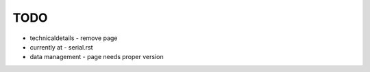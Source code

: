 TODO
====

* technicaldetails - remove page
* currently at - serial.rst
* data management - page needs proper version
